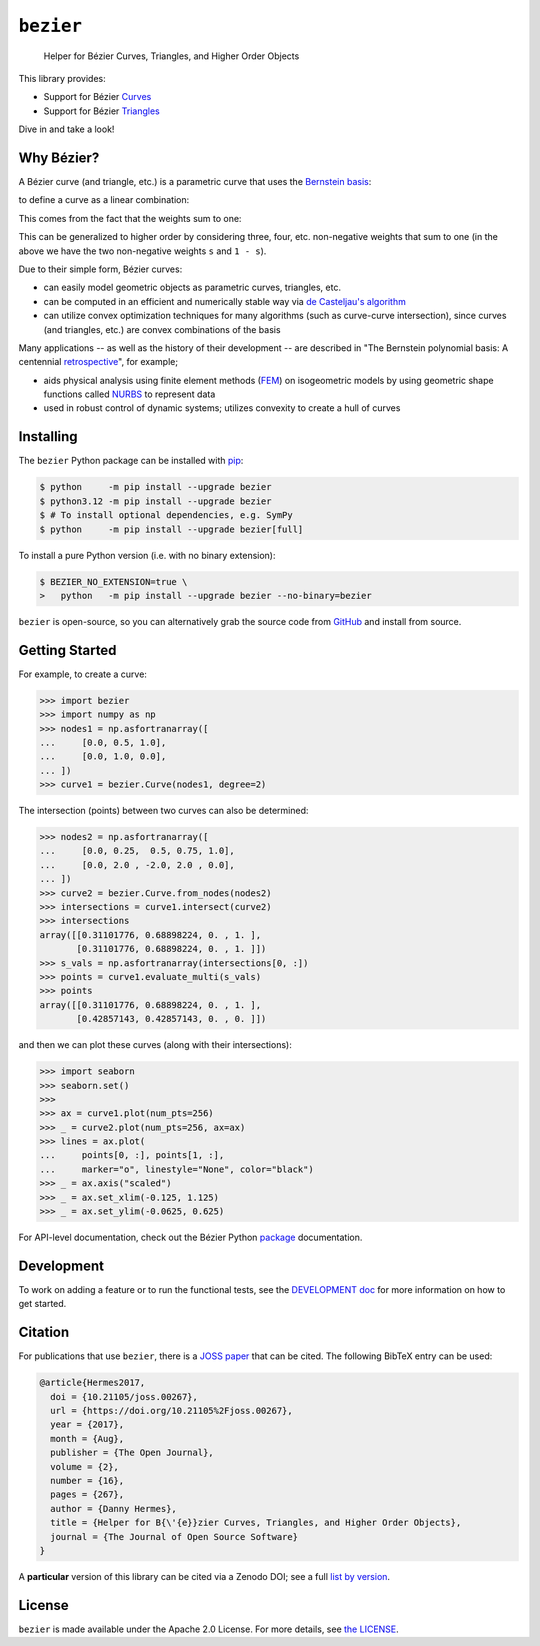 ``bezier``
==========

    Helper for B |eacute| zier Curves, Triangles, and Higher Order Objects

|linux-build| |macos-build| |windows-build| |coverage|

|docs| |zenodo| |JOSS|

.. |eacute| unicode:: U+000E9 .. LATIN SMALL LETTER E WITH ACUTE
   :trim:

This library provides:

* Support for B |eacute| zier `Curves`_
* Support for B |eacute| zier `Triangles`_

Dive in and take a look!

.. image:: https://raw.githubusercontent.com/dhermes/bezier/2024.6.20/docs/images/triangles6Q_and_7Q.png
   :align: center

Why B |eacute| zier?
--------------------

A B |eacute| zier curve (and triangle, etc.) is a parametric curve
that uses the `Bernstein basis`_:

.. image:: https://raw.githubusercontent.com/dhermes/bezier/2024.6.20/docs/images/bernstein_basis.png
   :align: center

to define a curve as a linear combination:

.. image:: https://raw.githubusercontent.com/dhermes/bezier/2024.6.20/docs/images/bezier_defn.png
   :align: center

This comes from the fact that the weights sum to one:

.. image:: https://raw.githubusercontent.com/dhermes/bezier/2024.6.20/docs/images/sum_to_unity.png
   :align: center

This can be generalized to higher order by considering three, four, etc.
non-negative weights that sum to one (in the above we have the two
non-negative weights ``s`` and ``1 - s``).

Due to their simple form, B |eacute| zier curves:

* can easily model geometric objects as parametric curves, triangles, etc.
* can be computed in an efficient and numerically stable way via
  `de Casteljau's algorithm`_
* can utilize convex optimization techniques for many algorithms (such as
  curve-curve intersection), since curves (and triangles, etc.)
  are convex combinations of the basis

Many applications -- as well as the history of their development --
are described in
"The Bernstein polynomial basis: A centennial `retrospective`_",
for example;

* aids physical analysis using finite element methods (`FEM`_) on
  isogeometric models by using geometric shape functions called
  `NURBS`_ to represent data
* used in robust control of dynamic systems; utilizes convexity to
  create a hull of curves

.. _retrospective: https://dx.doi.org/10.1016/j.cagd.2012.03.001
.. _Bernstein basis: https://en.wikipedia.org/wiki/Bernstein_polynomial
.. _de Casteljau's algorithm: https://en.wikipedia.org/wiki/De_Casteljau%27s_algorithm
.. _FEM: https://en.wikipedia.org/wiki/Finite_element_method
.. _NURBS: https://en.wikipedia.org/wiki/Non-uniform_rational_B-spline

Installing
----------

The ``bezier`` Python package can be installed with `pip`_:

.. code-block:: console

   $ python     -m pip install --upgrade bezier
   $ python3.12 -m pip install --upgrade bezier
   $ # To install optional dependencies, e.g. SymPy
   $ python     -m pip install --upgrade bezier[full]

To install a pure Python version (i.e. with no binary extension):

.. code-block:: console

   $ BEZIER_NO_EXTENSION=true \
   >   python   -m pip install --upgrade bezier --no-binary=bezier

``bezier`` is open-source, so you can alternatively grab the source
code from `GitHub`_ and install from source.

.. _pip: https://pip.pypa.io
.. _GitHub: https://github.com/dhermes/bezier/

Getting Started
---------------

For example, to create a curve:

.. code-block:: python

   >>> import bezier
   >>> import numpy as np
   >>> nodes1 = np.asfortranarray([
   ...     [0.0, 0.5, 1.0],
   ...     [0.0, 1.0, 0.0],
   ... ])
   >>> curve1 = bezier.Curve(nodes1, degree=2)

The intersection (points) between two curves can
also be determined:

.. code-block:: python

   >>> nodes2 = np.asfortranarray([
   ...     [0.0, 0.25,  0.5, 0.75, 1.0],
   ...     [0.0, 2.0 , -2.0, 2.0 , 0.0],
   ... ])
   >>> curve2 = bezier.Curve.from_nodes(nodes2)
   >>> intersections = curve1.intersect(curve2)
   >>> intersections
   array([[0.31101776, 0.68898224, 0. , 1. ],
          [0.31101776, 0.68898224, 0. , 1. ]])
   >>> s_vals = np.asfortranarray(intersections[0, :])
   >>> points = curve1.evaluate_multi(s_vals)
   >>> points
   array([[0.31101776, 0.68898224, 0. , 1. ],
          [0.42857143, 0.42857143, 0. , 0. ]])

and then we can plot these curves (along with their
intersections):

.. code-block:: python

   >>> import seaborn
   >>> seaborn.set()
   >>>
   >>> ax = curve1.plot(num_pts=256)
   >>> _ = curve2.plot(num_pts=256, ax=ax)
   >>> lines = ax.plot(
   ...     points[0, :], points[1, :],
   ...     marker="o", linestyle="None", color="black")
   >>> _ = ax.axis("scaled")
   >>> _ = ax.set_xlim(-0.125, 1.125)
   >>> _ = ax.set_ylim(-0.0625, 0.625)

.. image:: https://raw.githubusercontent.com/dhermes/bezier/2024.6.20/docs/images/curves1_and_13.png
   :align: center

For API-level documentation, check out the B |eacute| zier Python
`package`_ documentation.

Development
-----------

To work on adding a feature or to run the functional tests, see the
`DEVELOPMENT doc`_ for more information on how to get
started.

Citation
--------

For publications that use ``bezier``, there is a `JOSS paper`_ that can be
cited. The following BibTeX entry can be used:

.. code-block:: rest

   @article{Hermes2017,
     doi = {10.21105/joss.00267},
     url = {https://doi.org/10.21105%2Fjoss.00267},
     year = {2017},
     month = {Aug},
     publisher = {The Open Journal},
     volume = {2},
     number = {16},
     pages = {267},
     author = {Danny Hermes},
     title = {Helper for B{\'{e}}zier Curves, Triangles, and Higher Order Objects},
     journal = {The Journal of Open Source Software}
   }

A **particular** version of this library can be cited via a Zenodo DOI; see
a full `list by version`_.

.. _JOSS paper: https://joss.theoj.org/papers/10.21105/joss.00267
.. _list by version: https://zenodo.org/search?page=1&size=20&q=conceptrecid:%22838307%22&sort=-version&all_versions=True

License
-------

``bezier`` is made available under the Apache 2.0 License. For more
details, see `the LICENSE`_.

.. _Curves: https://bezier.readthedocs.io/en/2024.6.20/python/reference/bezier.curve.html
.. _Triangles: https://bezier.readthedocs.io/en/2024.6.20/python/reference/bezier.triangle.html
.. _package: https://bezier.readthedocs.io/en/2024.6.20/python/reference/bezier.html
.. _DEVELOPMENT doc: https://github.com/dhermes/bezier/blob/2024.6.20/DEVELOPMENT.rst
.. _the LICENSE: https://github.com/dhermes/bezier/blob/2024.6.20/LICENSE

.. |docs| image:: https://readthedocs.org/projects/bezier/badge/?version=2024.6.20
   :target: https://bezier.readthedocs.io/en/2024.6.20/
   :alt: Documentation Status
.. |linux-build| image:: https://raw.githubusercontent.com/dhermes/bezier/2024.6.20/docs/linux-passing.svg?sanitize=true
   :target: https://github.com/dhermes/bezier/actions/runs/9607943395
   :alt: Linux Build (GitHub Actions)
.. |macos-build| image:: https://raw.githubusercontent.com/dhermes/bezier/2024.6.20/docs/macos-passing.svg?sanitize=true
   :target: https://github.com/dhermes/bezier/actions/runs/9607943397
   :alt: macOS Build (GitHub Actions)
.. |windows-build| image:: https://raw.githubusercontent.com/dhermes/bezier/2024.6.20/docs/windows-passing.svg?sanitize=true
   :target: https://github.com/dhermes/bezier/actions/runs/9607943396
   :alt: Windows Build (GitHub Actions)
.. |coverage| image:: https://s3.amazonaws.com/assets.coveralls.io/badges/coveralls_100.svg
   :target: https://coveralls.io/builds/68215528
   :alt: Code Coverage
.. |zenodo| image:: https://zenodo.org/badge/73047402.svg
   :target: https://zenodo.org/badge/latestdoi/73047402
   :alt: Zenodo DOI for ``bezier``
.. |JOSS| image:: https://joss.theoj.org/papers/10.21105/joss.00267/status.svg
   :target: https://dx.doi.org/10.21105/joss.00267
   :alt: "Journal of Open Source Science" DOI for ``bezier``
